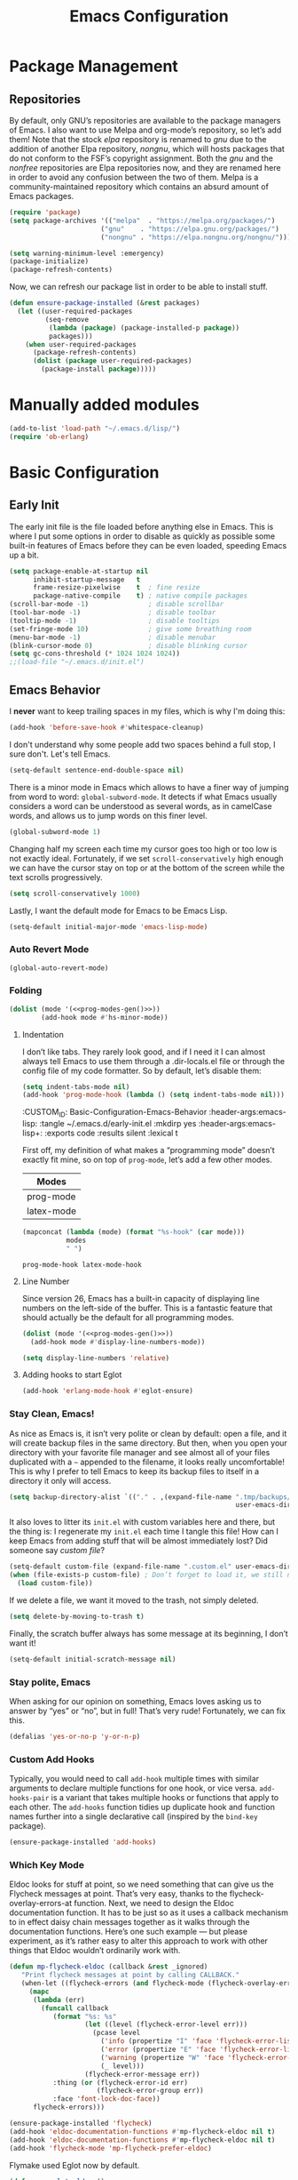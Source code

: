 #+TITLE: Emacs Configuration
#+PROPERTY: header-args:emacs-lisp  :mkdirp yes :lexical t :exports code
#+PROPERTY: header-args:emacs-lisp+ :tangle ~/.emacs.d/init.el
#+property: header-args:emacs-lisp+ :mkdirp yes :noweb yes

* Package Management
:PROPERTIES:
:CUSTOM_ID: Package-Management
:END:
** Repositories
:PROPERTIES:
:CUSTOM_ID: Package-Management-Repositories
:END:
By default, only GNU’s repositories are available to the package
managers of Emacs. I also want to use Melpa and org-mode’s repository,
so let’s add them! Note that the stock /elpa/ repository is renamed to
/gnu/ due to the addition of another Elpa repository, /nongnu/, which will
hosts packages that do not conform to the FSF’s copyright assignment.
Both the /gnu/ and the /nonfree/ repositories are Elpa repositories now,
and they are renamed here in order to avoid any confusion between the
two of them. Melpa is a community-maintained repository which contains
an absurd amount of Emacs packages.
#+begin_src emacs-lisp
  (require 'package)
  (setq package-archives '(("melpa"  . "https://melpa.org/packages/")
                         ("gnu"    . "https://elpa.gnu.org/packages/")
                         ("nongnu" . "https://elpa.nongnu.org/nongnu/")))

  (setq warning-minimum-level :emergency)
  (package-initialize)
  (package-refresh-contents)
#+end_src

#+RESULTS:

Now, we can refresh our package list in order to be able to install
stuff.
#+begin_src emacs-lisp
  (defun ensure-package-installed (&rest packages)
    (let ((user-required-packages
           (seq-remove
            (lambda (package) (package-installed-p package))
            packages)))
      (when user-required-packages
        (package-refresh-contents)
        (dolist (package user-required-packages)
          (package-install package)))))
#+end_src

#+RESULTS:
: ensure-package-installed

* Manually added modules
#+begin_src emacs-lisp
  (add-to-list 'load-path "~/.emacs.d/lisp/")
  (require 'ob-erlang)
#+end_src
* Basic Configuration
:PROPERTIES:
:CUSTOM_ID: Basic-Configuration
:END:
** Early Init
:PROPERTIES:
:CUSTOM_ID: Basic-Configuration-Early
:header-args:emacs-lisp: :tangle ~/.emacs.d/early-init.el :mkdirp yes
:header-args:emacs-lisp+: :exports code :results silent :lexical t
:END:
The early init file is the file loaded before anything else in
Emacs. This is where I put some options in order to disable as quickly
as possible some built-in features of Emacs before they can be even
loaded, speeding Emacs up a bit.
#+begin_src emacs-lisp :mkdirp yes
  (setq package-enable-at-startup nil
        inhibit-startup-message   t
        frame-resize-pixelwise    t  ; fine resize
        package-native-compile    t) ; native compile packages
  (scroll-bar-mode -1)               ; disable scrollbar
  (tool-bar-mode -1)                 ; disable toolbar
  (tooltip-mode -1)                  ; disable tooltips
  (set-fringe-mode 10)               ; give some breathing room
  (menu-bar-mode -1)                 ; disable menubar
  (blink-cursor-mode 0)              ; disable blinking cursor
  (setq gc-cons-threshold (* 1024 1024 1024))
  ;;(load-file "~/.emacs.d/init.el")
#+end_src

** Emacs Behavior
:PROPERTIES:
*** Editing Text in Emacs
:PROPERTIES:
:CUSTOM_ID: Basic-Configuration-Emacs-Behavior-Editing-Text-in-Emacs
:header-args:emacs-lisp: :tangle ~/.emacs.d/early-init.el :mkdirp yes
:header-args:emacs-lisp+: :exports code :results silent :lexical t
:END:
I *never* want to keep trailing spaces in my files, which is why I'm doing this:
#+begin_src emacs-lisp
  (add-hook 'before-save-hook #'whitespace-cleanup)
#+end_src

I don't understand why some people add two spaces behind a full stop,
I sure don't. Let's tell Emacs.
#+begin_src emacs-lisp
  (setq-default sentence-end-double-space nil)
#+end_src

There is a minor mode in Emacs which allows to have a finer way of
jumping from word to word: ~global-subword-mode~. It detects if what
Emacs usually considers a word can be understood as several words, as
in camelCase words, and allows us to jump words on this finer level.
#+begin_src emacs-lisp
(global-subword-mode 1)
#+end_src

Changing half my screen each time my cursor goes too high or too low
is not exactly ideal. Fortunately, if we set ~scroll-conservatively~
high enough we can have the cursor stay on top or at the bottom of the
screen while the text scrolls progressively.
#+begin_src emacs-lisp
(setq scroll-conservatively 1000)
#+end_src

Lastly, I want the default mode for Emacs to be Emacs Lisp.
#+begin_src emacs-lisp
(setq-default initial-major-mode 'emacs-lisp-mode)
#+end_src
*** Auto Revert Mode
#+begin_src emacs-lisp
  (global-auto-revert-mode)
#+end_src

#+RESULTS:
: t

*** Folding
:PROPERTIES:
:CUSTOM_ID: Basic-configuration-Emacs-Behavior-Programming-Modes-Folding
:END:
#+begin_src emacs-lisp :noweb yes
  (dolist (mode '(<<prog-modes-gen()>>))
          (add-hook mode #'hs-minor-mode))
#+end_src

#+RESULTS:

**** Indentation
:PROPERTIES:
:CUSTOM_ID: Basic-configuration-Emacs-Behavior-Programming-Modes-Indentation
:END:
I don’t like tabs. They rarely look good, and if I need it I can almost always tell Emacs to use them through a .dir-locals.el file or through the config file of my code formatter. So by default, let’s disable them:
#+begin_src emacs-lisp
  (setq indent-tabs-mode nil)
  (add-hook 'prog-mode-hook (lambda () (setq indent-tabs-mode nil)))

#+end_src

#+RESULTS:
| (closure (t) nil (setq indent-tabs-mode nil)) | yas-minor-mode | display-line-numbers-mode | (lambda nil (setq indent-tabs-mode nil)) | hs-minor-mode |

:CUSTOM_ID: Basic-Configuration-Emacs-Behavior
:header-args:emacs-lisp: :tangle ~/.emacs.d/early-init.el :mkdirp yes
:header-args:emacs-lisp+: :exports code :results silent :lexical t
:END:

*** Programming Modes
:PROPERTIES:
:CUSTOM_ID: Basic-configuration-Emacs-Behavior-Programming-Modes
:END:
First off, my definition of what makes a “programming mode” doesn’t exactly
fit mine, so on top of ~prog-mode~, let’s add a few other modes.
#+name: line-number-modes-table
| Modes      |
|------------|
| prog-mode  |
| latex-mode |

#+name: prog-modes-gen
#+header: :cache yes :exports none :tangle no
#+begin_src emacs-lisp :var modes=line-number-modes-table
(mapconcat (lambda (mode) (format "%s-hook" (car mode)))
           modes
           " ")
#+end_src

#+RESULTS[427c457ba74530bb013e80aa28e15f5621f8e2c5]: prog-modes-gen
: prog-mode-hook latex-mode-hook

**** Line Number
:PROPERTIES:
:CUSTOM_ID: Basic-configuration-Emacs-Behavior-Programming-Modes-Line-Number
:END:
Since version 26, Emacs has a built-in capacity of displaying line
numbers on the left-side of the buffer. This is a fantastic feature
that should actually be the default for all programming modes.

#+begin_src emacs-lisp :noweb yes
(dolist (mode '(<<prog-modes-gen()>>))
  (add-hook mode #'display-line-numbers-mode))
#+end_src


#+begin_src emacs-lisp
  (setq display-line-numbers 'relative)
#+end_src

**** Adding hooks to start Eglot
#+begin_src emacs-lisp
  (add-hook 'erlang-mode-hook #'eglot-ensure)
#+end_src

*** Stay Clean, Emacs!
:PROPERTIES:
:CUSTOM_ID: Basic-configuration-Emacs-Behavior-Stay-Clean-Emacs
:END:
As nice as Emacs is, it isn’t very polite or clean by default: open a
file, and it will create backup files in the same directory. But then,
when you open your directory with your favorite file manager and see
almost all of your files duplicated with a =~= appended to the filename,
it looks really uncomfortable! This is why I prefer to tell Emacs to
keep its backup files to itself in a directory it only will access.
#+begin_src emacs-lisp
(setq backup-directory-alist `(("." . ,(expand-file-name ".tmp/backups/"
                                                         user-emacs-directory))))
#+end_src

#+RESULTS:
: ((. . /home/void/.emacs.d/.tmp/backups/))

It also loves to litter its ~init.el~ with custom variables here and
there, but the thing is: I regenerate my ~init.el~ each time I tangle
this file! How can I keep Emacs from adding stuff that will be almost
immediately lost? Did someone say /custom file/?
#+begin_src emacs-lisp
(setq-default custom-file (expand-file-name ".custom.el" user-emacs-directory))
(when (file-exists-p custom-file) ; Don’t forget to load it, we still need it
  (load custom-file))
#+end_src

#+RESULTS:
: t

If we delete a file, we want it moved to the trash, not simply deleted.
#+begin_src emacs-lisp
(setq delete-by-moving-to-trash t)
#+end_src

#+RESULTS:
: t

Finally, the scratch buffer always has some message at its beginning, I
don’t want it!
#+begin_src emacs-lisp
(setq-default initial-scratch-message nil)
#+end_src

#+RESULTS:

*** Stay polite, Emacs

When asking for our opinion on something, Emacs loves asking us to answer by “yes” or “no”, but in full! That’s very rude! Fortunately, we can fix this.

#+begin_src emacs-lisp
  (defalias 'yes-or-no-p 'y-or-n-p)
#+end_src

#+RESULTS:
: yes-or-no-p

*** Custom Add Hooks
:PROPERTIES:
:CUSTOM_ID: Basic-configuration-Emacs-Behavior-Stay-Clean-Emacs
:END:
Typically, you would need to call ~add-hook~ multiple times with similar arguments
to declare multiple functions for one hook, or vice versa. ~add-hooks-pair~ is a
variant that takes multiple hooks or functions that apply to each other.
The ~add-hooks~ function tidies up duplicate hook and function names further into a
single declarative call (inspired by the ~bind-key~ package).

#+begin_src emacs-lisp
  (ensure-package-installed 'add-hooks)
#+end_src

#+RESULTS:

*** Which Key Mode
:PROPERTIES:
:CUSTOM_ID: Basic-Configuration-Emacs-Behavior-Which-Key-Mode
:PROPERTIES:
#+begin_src emacs-lisp
  (ensure-package-installed 'which-key)
  (which-key-mode 1)
#+end_src

*** Edit with elevated privileges

#+begin_src emacs-lisp
  (defun sudo-find-file (file-name)
    "Like `find-file', but opens file as root."
    (interactive "Fsudo find file: ")
    (let ((tramp-file-name
           (concat "/sudo::" (expand-file-name file-name))))
      (find-file tramp-file-name)))
#+end_src
** Text scaling
#+begin_src emacs-lisp
  (ensure-package-installed 'default-text-scale)
  (default-text-scale-mode)
#+end_src

#+RESULTS:
: t
*** Eldoc Behaviour
:PROPERTIES:
:CUSTOM_ID: Basic-configuration-Emacs-Behavior-Programming-Modes-Eldoc-Behaviour
:END:

Eldoc looks for stuff at point, so we need something that can give us the Flycheck messages at point. That’s very easy, thanks to the flycheck-overlay-errors-at function.
Next, we need to design the Eldoc documentation function. It has to be just so as it uses a callback mechanism to in effect daisy chain messages together as it walks through the documentation functions.
Here’s one such example — but please experiment, as it’s rather easy to alter this approach to work with other things that Eldoc wouldn’t ordinarily work with.
#+begin_src emacs-lisp
  (defun mp-flycheck-eldoc (callback &rest _ignored)
     "Print flycheck messages at point by calling CALLBACK."
     (when-let ((flycheck-errors (and flycheck-mode (flycheck-overlay-errors-at (point)))))
       (mapc
        (lambda (err)
          (funcall callback
             (format "%s: %s"
                     (let ((level (flycheck-error-level err)))
                       (pcase level
                         ('info (propertize "I" 'face 'flycheck-error-list-info))
                         ('error (propertize "E" 'face 'flycheck-error-list-error))
                         ('warning (propertize "W" 'face 'flycheck-error-list-warning))
                         (_ level)))
                     (flycheck-error-message err))
             :thing (or (flycheck-error-id err)
                        (flycheck-error-group err))
             :face 'font-lock-doc-face))
        flycheck-errors)))

  (ensure-package-installed 'flycheck)
  (add-hook 'eldoc-documentation-functions #'mp-flycheck-eldoc nil t)
  (add-hook 'eldoc-documentation-functions #'mp-flycheck-eldoc nil t)
  (add-hook 'flycheck-mode 'mp-flycheck-prefer-eldoc)
#+end_src

Flymake used Eglot now by default.

#+begin_src emacs-lisp
  (defun mp-eglot-eldoc ()
    (setq eldoc-documentation-strategy
          'eldoc-documentation-compose-eagerly))

  (add-hook 'eglot-managed-mode-hook 'mp-eglot-eldoc)
#+end_src

Dedicated Eldoc Documentation Buffer

#+begin_src emacs-lisp
  (add-to-list 'display-buffer-alist
               '("^\\*eldoc for" display-buffer-at-bottom
                 (window-height . 4)))
#+end_src

* Keybinding Management
** Evil
:PROPERTIES:
:CUSTOM_ID: Keybinding-Management-Evil
:END:
Evil emulates most of vim’s keybinds, because let’s be honest here,
they are much more comfortable than Emacs’.
#+begin_src emacs-lisp
  (ensure-package-installed 'evil)
  ;; Disable C-i to jump forward to restore TAB functionality in Org mode.
  (setq evil-want-C-i-jump nil)
  (require 'evil)
  (require 'evil-vars)

  (evil-set-undo-system 'undo-tree)
  (setq evil-want-fine-undo t)
  (evil-mode 1)
#+end_src
*** Evil Snipe

#+begin_src emacs-lisp
  (ensure-package-installed 'evil-snipe)
  (require 'evil-snipe)
  (evil-snipe-mode 1)
  (evil-snipe-override-mode +1)
#+end_src

  ,#+RESULTS:
  : t

  ~undo-tree~ is my preferred way of undoing and redoing stuff. The main
  reason is it doesn’t create a linear undo/redo history, but rather a
  complete tree you can navigate to see your complete editing history.
  One of the two obvious things to do are to tell Emacs to save all its
  undo history fies in a dedicated directory, otherwise we’d risk
  littering all of our directories. The second thing is to simply
  globally enable its mode.

  ,#+begin_src emacs-lisp
    (ensure-package-installed 'undo-tree)
    (global-undo-tree-mode 1)

    (custom-set-variables
     '(undo-tree-history-directory-alist `(("." . ,(expand-file-name (file-name-as-directory "undo-tree-hist") user-emacs-directory)))))
    (setq undo-tree-visualizer-diff       t
            undo-tree-visualizer-timestamps t
            undo-tree-auto-save-history     t
            undo-tree-enable-undo-in-region t
            undo-limit        (* 800 1024)
            undo-strong-limit (* 12 1024 1024)
            undo-outer-limit  (* 128 1024 1024))
#+end_src

#+RESULTS:
: 134217728

* Packages Configuration
** General
#+begin_src emacs-lisp
  (ensure-package-installed 'general)
#+end_src

#+RESULTS:

** Autocompletion
*** Ivy
:PROPERTIES:
:CUSTOM_ID: Packages-Configuration-Autocompletion-Ivy
:END:
My main menu package is =ivy= which I use as much as possible –I’ve
noticed =helm= can be slow, very slow in comparison to =ivy=, so I’ll use
the latter as much as possible. Actually, only =ivy= is installed for
now. I could have used =ido= too, but I find it to be a bit too
restricted in terms of features compared to =ivy=.
#+begin_src emacs-lisp
  (ensure-package-installed 'ivy)
  (global-set-key (kbd "C-s") #'swiper)


  (require 'general)
  (general-create-definer my/leader-key
      :states '(normal insert visual emacs)
      :keymaps 'override
      :prefix "SPC"
      :global-prefix "C-SPC")

  (my/leader-key
    "i" '(ivy-yasnippet :which-key "Insert snippet"))

  (general-define-key
   :keymaps 'ivy-minibuffer-map
   "TAB" 'ivy-alt-done
   "C-l" 'ivy-alt-done
   "C-t" 'ivy-next-line
   "C-s" 'ivy-previous-line
   "C-u" 'ivy-scroll-up-command
   "C-d" 'ivy-scroll-down-command
   :keymaps 'ivy-switch-buffer-map
   "C-t" 'ivy-next-line
   "C-s" 'ivy-previous-line
   "C-l" 'ivy-done
   "C-d" 'ivy-switch-buffer-kill
   :keymaps 'ivy-reverse-i-search-map
   "C-t" 'ivy-next-line
   "C-s" 'ivy-previous-line
   "C-d" 'ivy-reverse-i-search-kill)
#+end_src

#+RESULTS:

** Yasnippets

#+begin_src emacs-lisp
  (ensure-package-installed 'yasnippet)
  (yas-global-mode)

  (add-hooks-pair '(prog-mode text-mode) '(yas-minor-mode))

  (ensure-package-installed 'yasnippet-snippets)

  (ensure-package-installed 'ivy-yasnippet)
#+end_src

#+RESULTS:

** Ripgrep

#+begin_src emacs-lisp
  (ensure-package-installed 'rg)
#+end_src
* Visual Configuration
With Emacs 29.0.50 onwards, a new frame parameter exists:
~alpha-background~. Unlike ~alpha~, this frame parameter only makes Emacs’
background transparent, excluding images and text.
#+begin_src emacs-lisp
  (add-to-list 'default-frame-alist '(alpha-background . 0.7))
#+end_src

#+RESULTS:
: ((alpha-background . 0.7) (vertical-scroll-bars) (left-fringe . 10) (right-fringe . 10))

** Fonts
:PROPERTIES:
:CUSTOM_ID: Basic-configuration-Visual-Configuration-Fonts
:END:
I don’t like the default font I usually have on my machines, I really
don’t. I prefer [[https://github.com/microsoft/cascadia-code][~JetBrains Mono~]].
#+begin_src emacs-lisp
  (defvar my/default-font-size 150
    "Default font size.")

  ;; (defvar my/default-font-name "Iosevka Comfy Motion"
  ;;   "Default font.")

  (defvar my/default-font-name "Cascadia Code"
    "Default font.")

  (defun my/set-font ()
    (when (find-font (font-spec :name my/default-font-name))
      (set-face-attribute 'default nil
                          :font my/default-font-name
                          :height my/default-font-size)))

  (my/set-font)
  (add-hook 'server-after-make-frame-hook #'my/set-font)
#+end_src

#+RESULTS:
| my/set-font |

** Ligatures

#+begin_src emacs-lisp
  (ensure-package-installed 'ligature)
  (ligature-set-ligatures '(prog-mode eldoc-mode) '("|||>" "<|||" "<==>" "<!--" "####" "~~>" "***" "||=" "||>"
                                         ":::" "::=" "=:=" "===" "==>" "=!=" "=>>" "=<<" "=/=" "!=="
                                         "!!." ">=>" ">>=" ">>>" ">>-" ">->" "->>" "-->" "---" "-<<"
                                         "<~~" "<~>" "<*>" "<||" "<|>" "<$>" "<==" "<=>" "<=<" "<->"
                                         "<--" "<-<" "<<=" "<<-" "<<<" "<+>" "</>" "###" "#_(" "..<"
                                         "..." "+++" "/==" "///" "_|_" "www" "&&" "^=" "~~" "~@" "~="
                                         "~>" "~-" "**" "*>" "*/" "||" "|}" "|]" "|=" "|>" "|-" "{|"
                                         "[|" "]#" "::" ":=" ":>" ":<" "$>" "==" "=>" "!=" "!!" ">:"
                                         ">=" ">>" ">-" "-~" "-|" "->" "--" "-<" "<~" "<*" "<|" "<:"
                                         "<$" "<=" "<>" "<-" "<<" "<+" "</" "#{" "#[" "#:" "#=" "#!"
                                         "##" "#(" "#?" "#_" "%%" ".=" ".-" ".." ".?" "+>" "++" "?:"
                                         "?=" "?." "??" ";;" "/*" "/=" "/>" "//" "__" "~~" "(*" "*)"
                                         "\\\\" "://"))
  (global-ligature-mode)
#+end_src

#+RESULTS:
: t

** Theme settings
#+begin_src emacs-lisp
  (ensure-package-installed 'doom-themes)
  (load-theme 'doom-outrun-electric t)
#+end_src

#+RESULTS:
: t

** Modeline settings

*** Spacious Modeline

#+begin_src emacs-lisp
  (ensure-package-installed 'spacious-padding)
  ;;(spacious-padding-mode 1)
#+end_src
Don't want a bloated modeline in Emacs, so I decided to use this one:
#+begin_src emacs-lisp

    ;; (ensure-package-installed 'simple-modeline)
    ;; (simple-modeline-mode)

    (defvar mode-line-cleaner-alist
      `((auto-complete-mode . " α")
        (yas-minor-mode . " γ")
        (paredit-mode . " Φ")
        (undo-tree-mode . " ψ")
        (corfu-mode . " χ")
        (org-appear-mode . " ο")
        (evil-local-mode . " ξ"))
      "Alist for `clean-mode-line")

    (defvar-local cleaned-minor-modes
        "Cleaned List of Minor Modes.")

    (defun my-modeline-active-minor-mode-p ()
      (let ((active-minor-modes minor-mode-list))))

    (defun my-modeline--minor-mode-p (mode)
      (alist-get mode mode-line-cleaner-alist))

    (defun my-modeline--minor-mode-get-keys ()
      (cons cleaned-minor-modes ))

    (defun my-modeline-clean-minor-modes ()
      (let* ((active-minor-modes (seq-filter #'my-modeline--minor-mode-p minor-mode-list)))
        (mapconcat 'identity (mapcar (lambda (e)
                                       (alist-get e mode-line-cleaner-alist)) active-minor-modes))))

  ;; (setq cleaned-minor-modes (mapconcat 'identity (my-modeline-clean-minor-modes)))

  ;; (my-modeline-clean-minor-modes)

  (setq-default mode-line-format
                '("%e"
                  "  "
                  my-modeline-buffer-name
                  "  "
                  my-modeline-major-mode
                  "  "
                  my-modeline-minor-modes
                  "  "
                  ;; my-modeline-vc-state
                  "  "
                  my-modeline-modified-state
                  ))

    (defun my-modeline--major-mode-name ()
      "Return capitalized `major-mode' as string."
      (capitalize (symbol-name major-mode)))

    (defvar-local my-modeline-buffer-name
        '(:eval
          (when (mode-line-window-selected-p)
            (propertize (buffer-name) 'face 'error))))

    (put 'my-modeline-buffer-name 'risky-local-variable t)

    (defvar-local my-modeline-major-mode
        '(:eval
          (list
           (propertize "λ" 'face 'error)
           " "
           (propertize (my-modeline--major-mode-name) 'face 'bold)))
      "Modeline contruct to display the major mode.")

    (put 'my-modeline-major-mode 'risky-local-variable t)

    (defvar-local my-modeline-minor-modes
        '(:eval
          (when (mode-line-window-selected-p)
            (propertize (my-modeline-clean-minor-modes) 'face 'normal)))
      "Modeline construct to display all the enabled minor modes")

    (put 'my-modeline-minor-modes 'risky-local-variable t)

  (defvar-local my-modeline-vc-state
      '(:eval
        (list
         (propertize (vc-state (buffer-file-name (current-buffer))) 'face 'normal)
         ":"
         (propertize (vc-working-revision (buffer-file-name (current-buffer)))) 'face 'normal)))

  (put 'my-modeline-vc-state 'risky-local-variable-p t)

  (defvar-local my-modeline-modified-state
      '(:eval
        (when (buffer-modified-p)
          (propertize " ☡ "
                      'face '(:foreground "orange")
                      'help-echo "buffer modified"))))

  (put 'my-modeline-modified-state 'risky-local-variable-p t)

#+end_src


** Frame title
#+begin_src emacs-lisp
(setq frame-title-format
      '(""
        "%b"
        (:eval
         (let ((project-name (projectile-project-name)))
           (unless (string= "-" project-name)
             (format (if (buffer-modified-p) " ◉ %s" "  ●  %s - Emacs") project-name))))))
#+end_src

#+RESULTS:
|   | %b | (:eval (let ((project-name (projectile-project-name))) (unless (string= - project-name) (format (if (buffer-modified-p)  ◉ %s   ●  %s - Emacs) project-name)))) |

* Completion
Vertical completion i.e. when using find-file:
#+begin_src emacs-lisp
  (ensure-package-installed 'vertico)
  (when (require 'vertico nil :noerror)
    (require 'vertico-directory)
    (customize-set-variable 'vertico-cycle t)

    ;; Start vertico
    (vertico-mode 1))
#+end_src

#+RESULTS:
: t

[[https://en.wikipedia.org/wiki/Marginalia][Marginalia]] are marks or annotations placed at the margin of the
page of a book or in this case helpful colorful annotations placed at the margin
of the minibuffer for your completion candidates. Marginalia can only add
annotations to the completion candidates. It cannot modify the appearance of the
candidates themselves, which are shown unaltered as supplied by the original
command.

The annotations are added based on the completion category. For example
=find-file= reports the =file= category and =M-x= reports the =command= category. You
can cycle between more or less detailed annotators or even disable the annotator
with command =marginalia-cycle=.
#+begin_src emacs-lisp
  (ensure-package-installed 'marginalia)
  (when (require 'marginalia nil :noerror)
    (customize-set-variable 'marginalia-annotators
                            '(marginalia-annotators-heavy
                              marginalia-annotators-light
                              nil))
    (marginalia-mode 1))
#+end_src

#+RESULTS:
: t

[[https://github.com/oantolin/orderless][Orderless]]. An =orderless= /completion style/ that divides the
pattern into space-separated components, and matches candidates that
match all of the components in any order. Each component can match in
any one of several ways: literally, as a regexp, as an initialism, in
the flex style, or as multiple word prefixes. By default, regexp and
literal matches are enabled.
#+begin_src emacs-lisp
  (ensure-package-installed 'orderless)
  (when (require 'orderless nil :noerror)
    (customize-set-variable 'completion-styles '(orderless basic))
    (customize-set-variable 'completion-category-overrides
                            '((file (styles . (partial-completion))))))
#+end_src

#+RESULTS:
| file | (styles partial-completion) |

Embark makes it easy to choose a command to run based on what is near
point, both during a minibuffer completion session (in a way familiar
to Helm or Counsel users) and in normal buffers. Bind the command
=embark-act= to a key and it acts like prefix-key for a keymap of
/actions/ (commands) relevant to the /target/ around point. With point on
an URL in a buffer you can open the URL in a browser or eww or
download the file it points to. If while switching buffers you spot an
old one, you can kill it right there and continue to select another.
Embark comes preconfigured with over a hundred actions for common
types of targets such as files, buffers, identifiers, s-expressions,
sentences; and it is easy to add more actions and more target types.
Embark can also collect all the candidates in a minibuffer to an
occur-like buffer or export them to a buffer in a major-mode specific
to the type of candidates, such as dired for a set of files, ibuffer
for a set of buffers, or customize for a set of variables.
#+begin_src emacs-lisp
  (ensure-package-installed 'embark)
  (when (require 'embark nil :noerror)

    (keymap-global-set "<remap> <describe-bindings>" #'embark-bindings)
    (keymap-global-set "C-." 'embark-act)

    ;; Use Embark to show bindings in a key prefix with `C-h`
    (setq prefix-help-command #'embark-prefix-help-command)

    (when (require 'embark-consult nil :noerror)
      (with-eval-after-load 'embark-consult
        (add-hook 'embark-collect-mode-hook #'consult-preview-at-point-mode))))
#+end_src

#+RESULTS:

[[https://github.com/minad/corfu][Corfu]]. Corfu enhances in-buffer completion with a small completion popup. The current
candidates are shown in a popup below or above the point. The candidates can be
selected by moving up and down. Corfu is the minimalistic in-buffer completion
counterpart of the [[https://github.com/minad/vertico][Vertico]] minibuffer UI.
#+begin_src emacs-lisp
  (ensure-package-installed 'corfu)
  (when (require 'corfu nil :noerror)

    (unless (display-graphic-p)
      (when (require 'corfu-terminal nil :noerror)
        (corfu-terminal-mode +1)))

    ;; Setup corfu for popup like completion
    (customize-set-variable 'corfu-cycle t) ; Allows cycling through candidates
    (customize-set-variable 'corfu-auto t)  ; Enable auto completion
    (customize-set-variable 'corfu-auto-prefix 2) ; Complete with less prefix keys

    (global-corfu-mode 1)
    (when (require 'corfu-popupinfo nil :noerror)

      (corfu-popupinfo-mode 1)
      (eldoc-add-command #'corfu-insert)
      (keymap-set corfu-map "M-p" #'corfu-popupinfo-scroll-down)
      (keymap-set corfu-map "M-n" #'corfu-popupinfo-scroll-up)
      (keymap-set corfu-map "M-d" #'corfu-popupinfo-toggle)))
#+end_src

#+RESULTS:
: corfu-popupinfo-toggle

[[https://github.com/minad/cape/tree/main][Cape]] provides Completion At Point Extensions which can be used in combination
with [[https://github.com/minad/corfu][Corfu]], [[https://github.com/company-mode/company-mode][Company]] or the default completion UI. The completion backends used
by ~completion-at-point~ are so called ~completion-at-point-functions~ (Capfs).
#+begin_src emacs-lisp
  (ensure-package-installed 'cape)
  (when (require 'cape nil :noerror)
    ;; Setup Cape for better completion-at-point support and more

    ;; Add useful defaults completion sources from cape
    (add-to-list 'completion-at-point-functions #'cape-file)
    (add-to-list 'completion-at-point-functions #'cape-dabbrev)

    ;; Silence the pcomplete capf, no errors or messages!
    ;; Important for corfu
    (advice-add 'pcomplete-completions-at-point :around #'cape-wrap-silent)

    ;; Ensure that pcomplete does not write to the buffer
    ;; and behaves as a pure `completion-at-point-function'.
    (advice-add 'pcomplete-completions-at-point :around #'cape-wrap-purify))
#+end_src

#+RESULTS:

* IDE settings

The package [[https://github.com/editorconfig/editorconfig-emacs][editorconfig]] is a cross-editor/ide configuration tool to control
indentation, spaces vs tabs, etc., while [[https://elpa.gnu.org/packages/aggressive-indent.html][aggressive-indent]] is a minor mode to always keep your code indented while editing blocks of code.
As most development is done on projects, add [[https://melpa.org/#/ibuffer-project][ibuffer-project]] to
group project buffers together when listing buffers with ibuffer.
#+begin_src emacs-lisp
  (ensure-package-installed 'editorconfig 'aggressive-indent 'ibuffer-project)
  (defun add-eglot-hooks (mode-list)
    "Add `eglot-ensure' to modes in MODE-LIST.

  The mode must be loaded, i.e. found with `fboundp'. A mode which
  is not loaded will not have a hook added, in which case add it manually
  with something like this:

  `(add-hook 'some-mode-hook #'eglot-ensure)'"
    (dolist (mode-def mode-list)
      (let ((mode (if (listp mode-def) (car mode-def) mode-def)))
        (cond
         ((listp mode) (add-eglot-hooks mode))
         (t
          (when (and (fboundp mode)
                     (not (eq 'clojure-mode mode))
                     (not (eq 'lisp-mode mode))
                     (not (eq 'scheme-mode mode))
                     )
            (let ((hook-name (format "%s-hook" (symbol-name mode))))
              (message "adding eglot to %s" hook-name)
              (add-hook (intern hook-name) #'eglot-ensure))))))))


  (with-eval-after-load "eglot"
    (add-eglot-hooks eglot-server-programs))
#+end_src

#+RESULTS:

[[https://elpa.gnu.org/packages/kind-icon.html][kind-icon]] adds an colorful icon or text prefix based on
:company-kind for compatible completion UI's.  The "kind" prefix is
typically used for differentiating completion candidates such as
variables, functions, etc.
#+begin_src emacs-lisp
  (ensure-package-installed 'kind-icon)
  (custom-set-faces '(kind-icon-default-face corfu-default))
  (add-to-list 'corfu-margin-formatters #'kind-icon-margin-formatter)
#+end_src

#+RESULTS:
| kind-icon-margin-formatter |

* Org Mode Settings
** No Confirmation anymore
#+begin_src emacs-lisp
  (setq org-confirm-babel-evaluate nil)
#+end_src

#+RESULTS:

** Visual Configuration
:PROPERTIES:
:CUSTOM_ID: Org-Mode-Settings-Visual-Configuration
:END:
I have an issue with org-mode’s emphasis markers: I find them ugly.
I can of course hide them if I simply set ~org-hide-emphasis-markers~ to ~t~, but it makes
editing hard since I never know whether I am before or
after the emphasis marker when editing near the beginning/end of an emphasized region.
org-appear fixes this issue so that it shows the emphasis markers only when
the cursor is in the emphasized region, otherwise they will remain hidden! Very cool!
I Also want a more modern look for ~org-mode~, so lets's enable ~org-modern~.
#+begin_src emacs-lisp
  (ensure-package-installed 'org-appear)

  (setq org-appear-autoemphasis t
        org-hide-emphasis-markers t
        org-appear-autolinks t
        org-appear-autoentities t
        org-appear-autosubmarkers t)

  (ensure-package-installed 'org-modern)
  (add-hooks-pair '(org-mode) '(org-appear-mode org-modern-mode))
#+end_src

#+RESULTS:

For my personal configuration I decided to hide source-code-blocks in org-mode per default.

#+begin_src emacs-lisp
  (add-hook 'org-mode-hook 'org-hide-block-all)
#+end_src

#+RESULTS:
| org-hide-block-all | #[0 \300\301\302\303\304$\207 [add-hook change-major-mode-hook org-fold-show-all append local] 5] | #[0 \300\301\302\303\304$\207 [add-hook change-major-mode-hook org-babel-show-result-all append local] 5] | org-babel-result-hide-spec | org-babel-hide-all-hashes | org-modern-mode | org-appear-mode |

** Org Agenda
:PROPERTIES:
:CUSTOM_ID: Org-Mode-Settings-Org-Agenda
:END:

#+begin_src emacs-lisp
  (setq org-agenda-files `(,(concat user-emacs-directory "todo.org")))
#+end_src

** Babel
:PROPERTIES:
:CUSTOM_ID: Org-Mode-Settings-Babel
:END:

One of the amazing features of org-mode is its literary programming capacities
by running code blocks from within Org-mode itself. But for that, only a couple
of languages are supported directly by Org-mode itself, and they need to be
activated. Here are the languages I activated in my Org-mode configuration:

#+NAME: org-babel-languages-table
| C          |
| emacs-lisp |
| latex      |
| makefile   |
| python     |
| shell      |
| js         |
| haskell    |
| erlang     |

The corresponding code is as follows:
#+NAME: org-babel-load-languages
#+begin_src emacs-lisp
  (require 'ob-erlang)
  (org-babel-do-load-languages
   'org-babel-load-languages
   '((C . t)
     (emacs-lisp .t)
     (latex . t)
     (makefile . t)
     (shell . t)
     (python . t)
     (js . t)
     (haskell . t)
     (erlang . t)))
   #+end_src

#+RESULTS: org-babel-load-languages

* Dired Mode
:PROPERTIES:
:CUSTOM_ID: Dired-Mode
:PROPERTIES:
#+begin_src emacs-lisp
  (ensure-package-installed 'all-the-icons-dired)
  (add-hooks-pair '(dired-mode) '(all-the-icons-dired-mode dired-hide-details-mode))
#+end_src

#+RESULTS:

Open files from dired-mode via shortcut
#+begin_src emacs-lisp
  (ensure-package-installed 'openwith)

  (when (require 'openwith nil 'oerror)
    (setq openwith-associations
          (list
           (list (openwith-make-extension-regexp
                  '("pdf" "ps" "ps.gz" "dvi"))
                 "zathura"
                 '(file))))
    (openwith-mode 1))
#+end_src

** Dired Compress Alist

#+begin_src emacs-lisp
  (customize-set-variable 'dired-compress-file-alist
                          '(("\\.tar\\.gz\\'" . "tar -c %i | gzip -c9 > %o")
                            ("\\.zip\\'" . "zip %o -r --filesync %i")))
#+end_src
* Eshell
:PROPERTIES:
:CUSTOM_ID: Eshell
:END:
** Basics
:PROPERTIES:
:CUSTOM_ID: Eshell-Basics
:END:
*** Prompt
:PROPERTIES:
:CUSTOM_ID: Eshell-Basics-Prompt
:END:
#+begin_src emacs-lisp
  (ensure-package-installed 'eshell)
  (setq eshell-prompt-function
        (lambda ()
          (concat (abbreviate-file-name (eshell/pwd))
                  (if (= (user-uid) 0) " # " " λ ")))
        eshell-prompt-regexp "^[^#λ\n]* [#λ] ")

  (ensure-package-installed 'eshell-syntax-highlighting)
  (eshell-syntax-highlighting-global-mode +1)
#+end_src
*** Correct Path
:PROPERTIES:
:CUSTOM_ID: Eshell-Basics-Correct-Path
:END:
Need the correct /PATH/ even when we start emacs from GUI
#+begin_src emacs-lisp
  (setenv "PATH"
          (concat "/usr/local/bin:/usr/local/sbin:"
                  (getenv "PATH")))
#+end_src
*** Pager Setup
:PROPERTIES:
:CUSTOM_ID: Eshell-Basics-Pager-Setup
:END:
If any program wants to pause the output through the ~$PAGER~ variable, well, we don't
really need that:

#+begin_src emacs-lisp
  (setenv "PAGER" "cat")
#+end_src

** Configuration
:PROPERTIES:
:CUSTOM_ID: Eshell-Configuration
:END:
Scrolling through the output and searching for results that can be copied to the
kill ring is a great feature of Eshell. However, instead of running end-of-buffer
key-binding, the following setting means any other key will jump back to the prompt:
#+begin_src emacs-lisp
  (setq ;; eshell-buffer-shorthand t ...  Can't see Bug#19391
          eshell-scroll-to-bottom-on-input 'all
          eshell-error-if-no-glob t
          eshell-hist-ignoredups t
          eshell-save-history-on-exit t
          eshell-prefer-lisp-functions nil
          eshell-destroy-buffer-when-process-dies t)
#+end_src

I can never seem to remember that ~find~ and ~chmod~ behave differently from Emacs
than their Unix counterparts, so the last setting will prefer the native
implementations.

** Visual Executables
:PROPERTIES:
:CUSTOM_ID: Eshell-Visual-Executables
:END:
Eshell would get somewhat confused if I ran the following commands
directly through the normal Elisp library, as these need the better
handling of ansiterm:

#+begin_src emacs-lisp
  (add-hook 'eshell-mode-hook
            (lambda ()
              (add-to-list 'eshell-visual-commands "ssh")
              (add-to-list 'eshell-visual-commands "tail")
              (add-to-list 'eshell-visual-commands "top")))
#+end_src

** Aliases
:PROPERTIES:
:CUSTOM_ID: Eshell-Aliases
:END:
Gotta have some aliases, right?

#+begin_src emacs-lisp
  (add-hook 'eshell-mode-hook (lambda ()
      (eshell/alias "ff" "find-file $1")
      (eshell/alias "ffo" "find-file-other-window $1")

      (eshell/alias "gd" "magit-diff-unstaged")
      (eshell/alias "gds" "magit-diff-staged")
      (eshell/alias "d" "dired $1")))
#+end_src

** Clear
:PROPERTIES:
:CUSTOM_ID: Eshell-Clear
:END:
While deleting and recreating eshell may be just as fast,
I always forget and type clear, so let’s implement it:

#+begin_src emacs-lisp
  (defun eshell/clear ()
  "Clear the eshell buffer."
  (let ((inhibit-read-only t))
    (erase-buffer)
    (eshell-send-input)))
#+end_src
** Predicate Filters and Modifiers
:PROPERTIES:
:CUSTOM_ID: Eshell-Predicate-Filters
:END:

  The =T= predicate filter allows me to limit file results that have
  have internal =org-mode= tags. For instance, files that have a
  =#+TAGS:= header with a =mac= label will be given to the =grep=
  function:

  #+BEGIN_SRC sh
     $ grep brew *.org(T'mac')
  #+END_SRC

  To extend Eshell, we need a two-part function.
  1. Parse the Eshell buffer to look for the parameter
     (and move the point past the parameter).
  2. A predicate function that takes a file as a parameter.

  For the first step, we have our function /called/ as it helps
  parse the text at this time.  Based on what it sees, it returns
  the predicate function used to filter the files:

  #+BEGIN_SRC emacs-lisp
    (defun eshell-org-file-tags ()
      "Helps the eshell parse the text the point is currently on,
    looking for parameters surrounded in single quotes. Returns a
    function that takes a FILE and returns nil if the file given to
    it doesn't contain the org-mode #+TAGS: entry specified."

      (if (looking-at "'\\([^)']+\\)'")
          (let* ((tag (match-string 1))
                 (reg (concat "^#\\+TAGS:.* " tag "\\b")))
            (goto-char (match-end 0))

            `(lambda (file)
               (with-temp-buffer
                 (insert-file-contents file)
                 (re-search-forward ,reg nil t 1))))
        (error "The `T' predicate takes an org-mode tag value in single quotes.")))
  #+END_SRC

  Add it to the =eshell-predicate-alist= as the =T= tag:

  #+BEGIN_SRC emacs-lisp
    (add-hook 'eshell-pred-load-hook (lambda ()
      (add-to-list 'eshell-predicate-alist '(?T . (eshell-org-file-tags)))))
  #+END_SRC

  *Note:* We can’t add it to the list until after we start our first
  eshell session, so we just add it to the =eshell-pred-load-hook=
  which is sufficient.

** Tramp
:PROPERTIES:
:CUSTOM_ID: Eshell-Tramp
:END:
#+begin_src emacs-lisp
  (require 'tramp)
  (setq tramp-default-method "ssh")
#+end_src

** Better Commandline History

#+begin_src emacs-lisp
  (defun eshell-next-prompt (n)
    "Move to end of Nth next prompt in the buffer. See `eshell-prompt-regexp'."
    (interactive "p")
    (re-search-forward eshell-prompt-regexp nil t n)
    (when eshell-highlight-prompt
      (while (not (get-text-property (line-beginning-position) 'read-only) )
        (re-search-forward eshell-prompt-regexp nil t n)))
    (eshell-skip-prompt))

  (defun eshell-previous-prompt (n)
    "Move to end of Nth previous prompt in the buffer. See `eshell-prompt-regexp'."
    (interactive "p")
    (backward-char)
    (eshell-next-prompt (- n)))

  (defun eshell-insert-history ()
    "Displays the eshell history to select and insert back into your eshell."
    (interactive)
    (insert (ido-completing-read "Eshell history: "
                                 (delete-dups
                                  (ring-elements eshell-history-ring)))))

  (global-unset-key (kbd "M-r"))

  (add-hook 'eshell-mode-hook (lambda ()
                                (define-key eshell-mode-map (kbd "M-S-P") 'eshell-previous-prompt)
                                (define-key eshell-mode-map (kbd "M-S-N") 'eshell-next-prompt)
                                (define-key eshell-mode-map (kbd "M-r") 'eshell-insert-history)))
#+end_src

* Emacs Lisp settings
#+begin_src emacs-lisp
  (ensure-package-installed 'rainbow-delimiters 'lispy)
  (add-hooks-pair '(emacs-lisp-mode)
                  '(rainbow-delimiters-mode
                    electric-pair-mode
                    lispy-mode))
#+end_src

#+RESULTS:

* Set path
* Denotes
** Denote Configuration
#+begin_src emacs-lisp
  (ensure-package-installed 'denote)

  (setq notes-directory "~/.emacs.d/denotes")
  (setq denote-known-keywords '("haskell" "emacs" "programming"))

  (with-eval-after-load 'org-capture
    (add-to-list 'org-capture-templates
                 '("n" "New note (with Denote)" plain
                   (file denote-last-path)
                   #'denote-org-capture
                   :no-save t
                   :immediate-finish nil
                   :kill-buffer t
                   :jump-to-captured t)))

  (require 'denote-org-dblock)

  (customize-set-variable 'denote-directory (eval notes-directory))
  (customize-set-variable 'denote-known-keywords
                          '("emacs"
                            "programming"
                            "linux"
                            "education"
                            "pwn"))

  (add-hook 'dired-mode-hook (lambda () (denote-dired-mode 1)))

#+end_src
** Denote Keybindings

#+name: denote-bindings
| Keybinding | Function                              |
|------------+---------------------------------------|
| C-c w n    | denote-create-note                    |
| C-c w j    | denote-date                           |
| C-c w i    | denote-link-or-create                 |
| C-c w l    | denote-find-link                      |
| C-c w b    | denote-find-backlink                  |
| C-c w D    | denote-org-dblock-insert-link         |
| C-c w r    | denote-rename-file-using-front-matter |
| C-c w R    | denote-rename-file                    |
| C-c w k    | denote-keywords-add                   |
| C-c w K    | denote-keywords-remove                |

#+name: denote-bindings-gen
#+begin_src emacs-lisp :var table=denote-bindings function="denote-create-note"
  (let ((keybind (seq-some (lambda (e) (and (string= function (nth 1 e)) (car e))) table))) keybind)
#+end_src

#+begin_src emacs-lisp :noweb yes
  (require 'denote-org-dblock)

  (global-set-key (kbd "<<denote-bindings-gen(function="denote-create-note")>>") #'denote-create-note)
  (global-set-key (kbd "<<denote-bindings-gen(function="denote-date")>>") #'denote-date)
  (global-set-key (kbd "<<denote-bindings-gen(function="denote-link-or-create")>>") #'denote-link-or-create)
  (global-set-key (kbd "<<denote-bindings-gen(function="denote-find-link")>>") #'denote-find-link)
  (global-set-key (kbd "<<denote-bindings-gen(function="denote-find-backlink")>>") #'denote-find-backlink)
  (global-set-key (kbd "<<denote-bindings-gen(function="denote-org-dblock-insert-link")>>") #'denote-org-dblock-insert-links)
  (global-set-key (kbd "<<denote-bindings-gen(function="denote-rename-file-using-front-matter")>>") #'denote-rename-file-using-front-matter)
  (global-set-key (kbd "<<denote-bindings-gen(function="denote-rename-file")>>") #'denote-rename-file)
  (global-set-key (kbd "<<denote-bindings-gen(function="denote-keywords-add")>>") #'denote-keywords-add)
  (global-set-key (kbd "<<denote-bindings-gen(function="denote-keywords-remove")>>") #'denote-keywords-remove)
#+end_src
** Denote extensions

#+begin_src emacs-lisp
  (ensure-package-installed 'consult-notes)
  (customize-set-variable 'consult-notes-file-dir-sources
                          `(("Denote" ?d ,notes-directory)))
#+end_src
* Openwith associations
Openwith is a simple but very useful package to make Emacs associate various file types with external applications.
For example, Emacs can open PDFs, but you may want to open them with a dedicated PDF viewer instead.
With openwith, you can do this seamlessly when you use C-x C-f.
It also works with recentf and ido.

#+begin_src emacs-lisp
  (when (require 'openwith nil 'noerror)
    (setq openwith-associations
          (list
           (list (openwith-make-extension-regexp
                  '("pdf" "dvi" "eps"))
                 "zathura"
                 '(file))))
    (openwith-mode 1))
#+end_src
* Tools
:PROPERTIES:
:CUSTOM_ID: Tools
:END:

** r2pipe
:PROPERTIES:
:CUSTOM_ID: Tools-r2pipe
:END:

I decided to improve the a pre-existing library, that lets you interact with
radare2. It's prior intention was to replace the famous [[https://github.com/david942j/one_gadget][one_gadget]]
appliction.

#+begin_src emacs-lisp
  (defgroup r2pipe nil
    "Run and interact with radare2 under Emacs."
    :prefix "r2pipe-"
    :group 'tools)

  (defcustom r2-bin-path "/usr/bin/r2"
    "The path to standard radare2 program.")

  (setq r2pipe-latest-output nil)

  ;; Necessary to convert json to property list and
  ;; list, respectively
  (setq json-object-type 'plist
        json-array-type 'list)

  (defun r2--copy-output-filter (process output)
    (setq r2pipe-latest-output output))

  (defun r2open (file)
    "Opens a new r2pipe connected to a r2 process connected
    which is inspecting `FILE'"
    (make-process :name "r2pipe" :buffer "*r2pipe*"
                  :command (list r2-bin-path "-q0" file)
                  :connection-type 'pipe
                  :filter 'r2--copy-output-filter
                  :stderr (get-buffer-create "*r2pipe-stderr*")))

  (defun r2write (process cmd)
    "Send a `CMD' via r2pipe to a `PROCESS'"
    (process-send-string process (concat cmd "\n")))

  (defun r2cmd (process cmd)
    (r2write process cmd)
    (sit-for 0.5)
    r2pipe-latest-output)

  (defun r2cmd-json (process cmd)
    (json-read-from-string (r2cmd process cmd)))

  (defun r2pipe-find-string (process string)
    (cond ((stringp string)
           (plist-get (car (r2cmd-json process (format "/j %s" string))) :offset))
          (t
           (message "Wrong type argument for string"))))

  (defun r2pipe-find-xrefs (process obj-addr)
    (r2cmd-json process (format "axtj @ %s~lea rdi" obj-addr)))

  (defun r2pipe-search-magic-gadgets (xrefs)
    (seq-filter (lambda (elem) (string-prefix-p "lea rdi" (plist-get elem :opcode))) xrefs))

  (defun r2pipe-offset-magic-gadgets (gadgets)
    (setq offsets (mapcar (lambda (elem) (plist-get elem :from)) gadgets))
    offsets)

  (defun r2pipe-disassemble-gadget (process offset)
    (setq result (r2cmd-json process (format "pducj @ %s" offset)) result))

  (defun r2pipe-magic-gadgets (process)
    (progn
      (setq binsh (r2pipe-find-string process "/bin/sh"))
      (setq xrefs (r2pipe-find-xrefs process binsh))
      (setq magic-gadgets (r2pipe-search-magic-gadgets xrefs))
      (setq offsets (r2pipe-offset-magic-gadgets magic-gadgets)))
    offsets)

  (defun r2pipe-output ()
    (interactive)
    (progn
      (setq candidates (split-string r2pipe-latest-output "\n" t))
      (ivy-read "Info: " candidates
                :re-builder #'ivy--regex-fuzzy
                :action #'insert
                :caller 'r2pipe-output)))

#+end_src
